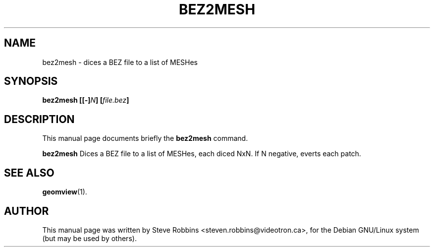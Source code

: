 .\"                                      Hey, EMACS: -*- nroff -*-
.TH BEZ2MESH 1 "February 23, 2001"
.SH NAME
bez2mesh \- dices a BEZ file to a list of MESHes
.SH SYNOPSIS
.B bez2mesh
.BI [[-] N ]
.BI [ file.bez ]
.SH DESCRIPTION
This manual page documents briefly the
.B bez2mesh
command.
.PP
.B bez2mesh
Dices a BEZ file to a list of MESHes, each diced NxN.
If N negative, everts each patch.
.SH SEE ALSO
.BR geomview (1).
.SH AUTHOR
This manual page was written by Steve Robbins <steven.robbins@videotron.ca>,
for the Debian GNU/Linux system (but may be used by others).
